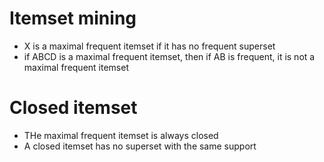 
* Itemset mining
+ X is a maximal frequent itemset if it has no frequent superset
+ if ABCD is a maximal frequent itemset, then if AB is frequent, it is not a
  maximal frequent itemset
* Closed itemset
+ THe maximal frequent itemset is always closed
+ A closed itemset has no superset with the same support
